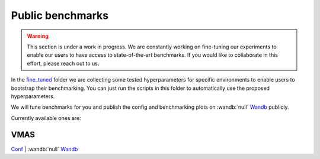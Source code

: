 Public benchmarks
=================

.. warning::
   This section is under a work in progress. We are constantly working on fine-tuning
   our experiments to enable our users to have access to state-of-the-art benchmarks.
   If you would like to collaborate in this effort, please reach out to us.

In the `fine_tuned <https://github.com/khulnasoft-lab/BenchPy/tree/main/fine_tuned>`__
folder we are collecting some tested hyperparameters for
specific environments to enable users to bootstrap their benchmarking.
You can just run the scripts in this folder to automatically use the proposed hyperparameters.

We will tune benchmarks for you and publish the config and benchmarking plots on
:wandb:`null` `Wandb <https://wandb.ai/matteobettini/benchpy-public/reportlist>`__ publicly.

Currently available ones are:

VMAS
----
`Conf <fine_tuned/vmas/conf/config.yaml>`__ | :wandb:`null` `Wandb <https://api.wandb.ai/links/matteobettini/r5744vas>`__

.. raw:: html

    <iframe src="https://wandb.ai/matteobettini/benchpy-public/reports/VMAS-Benchmarks--Vmlldzo1NzI4MDA5" style="border:none;height:1024px;width:100%">

